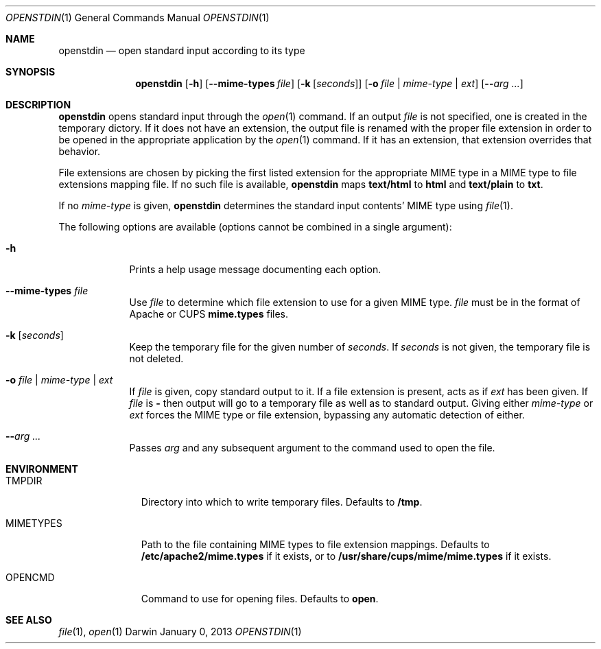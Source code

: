 .\"Modified from man(1) of FreeBSD, the NetBSD mdoc.template, and mdoc.samples.
.\"See Also:
.\"man mdoc.samples for a complete listing of options
.\"man mdoc for the short list of editing options
.\"/usr/share/misc/mdoc.template
.Dd January 0, 2013               \" DATE 
.Dt OPENSTDIN 1      \" Program name and manual section number 
.\" .An Yves Arrouye
.\" Copyright (C) 2013, Yves Arrouye. All rights reserved.
.Os Darwin
.Sh NAME                 \" Section Header - required - don't modify 
.Nm openstdin
.\" The following lines are read in generating the apropos(man -k) database. Use only key
.\" words here as the database is built based on the words here and in the .ND line. 
.Nd open standard input according to its type
.Sh SYNOPSIS             \" Section Header - required - don't modify
.Nm
.Op Fl h                        \" [-h]
.Op Fl Fl mime-types Ar file    \" [--mime-types file]
.Op Fl k Ar [ seconds ]         \" [-k [seconds]]
.Op Fl o Ar file | mime-type | Ar ext       \" [-o file | mime-type | ext]
.Op Fl Fl Ar arg ...            \" [-n]
.Sh DESCRIPTION          \" Section Header - required - don't modify
.Nm
opens standard input through the
.Xr open 1
command.
If an output
.Ar file
is not specified, one is created in the temporary dictory.
If it does not have an extension, the output file is renamed with the proper
file extension in order to be opened in the appropriate application
by the
.Xr open 1
command. If it has an extension, that extension overrides that behavior.
.Pp
File extensions are chosen by picking the first listed extension for the
appropriate MIME type in a MIME type to file extensions mapping file.
If no such file is
available,
.Nm
maps
.Cm text/html
to
.Cm html
and
.Cm text/plain
to
.Cm txt .
.Pp
If no
.Ar mime-type
is given,
.Nm
determines the standard input contents' MIME type using
.Xr file 1 .
.Pp
The following options are available (options cannot be combined in a single argument):
.Bl -tag -width -indent  \" Differs from above in tag removed 
.It Fl h               \"-a flag as a list item
Prints a help usage message documenting each option.
.It Fl Fl mime-types Ar file               \"-a flag as a list item
Use
.Ar file
to determine which file extension to use for a given MIME type.
.Ar file
must be in the format of Apache or CUPS
.Cm mime.types
files.
.It Fl k Ar [ seconds ]
Keep the temporary file for the given number of
.Ar seconds .
If
.Ar seconds
is not given, the temporary file is not deleted.
.It Fl o Ar file | Ar mime-type | Ar ext
If
.Ar file
is given, copy standard output to it. If a file extension is present,
acts as if
.Ar ext
has been given.
If
.Ar file
is
.Cm -
then output will go to a temporary file as well as to standard output.
Giving either
.Ar mime-type
or
.Ar ext
forces the MIME type or file extension, bypassing any automatic
detection of either.
.It Fl Fl Ar arg ...
Passes
.Ar arg
and any subsequent argument to the command used to open the file.
.El
.Sh ENVIRONMENT
.Bl -tag -width "MIMETYPES" -indent
.It Ev TMPDIR
Directory into which to write temporary files. Defaults to
.Cm /tmp .
.It Ev MIMETYPES
Path to the file containing MIME types to file extension mappings. Defaults
to
.Cm /etc/apache2/mime.types
if it exists, or to
.Cm /usr/share/cups/mime/mime.types
if it exists.
.It Ev OPENCMD
Command to use for opening files. Defaults to
.Cm open .
.\" .It Ev ENV_VAR_1
.\" Description of ENV_VAR_1
.\" .It Ev ENV_VAR_2
.\" Description of ENV_VAR_2
.\" .El                      
.\" .Sh DIAGNOSTICS       \" May not be needed
.\" .Bl -diag
.\" .It Diagnostic Tag
.\" Diagnostic informtion here.
.\" .It Diagnostic Tag
.\" Diagnostic informtion here.
.\" .El
.Sh SEE ALSO 
.\" List links in ascending order by section, alphabetically within a section.
.\" Please do not reference files that do not exist without filing a bug report
.Xr file 1 ,
.Xr open 1
.\" .Sh BUGS              \" Document known, unremedied bugs 
.\" .Sh HISTORY           \" Document history if command behaves in a unique manner
